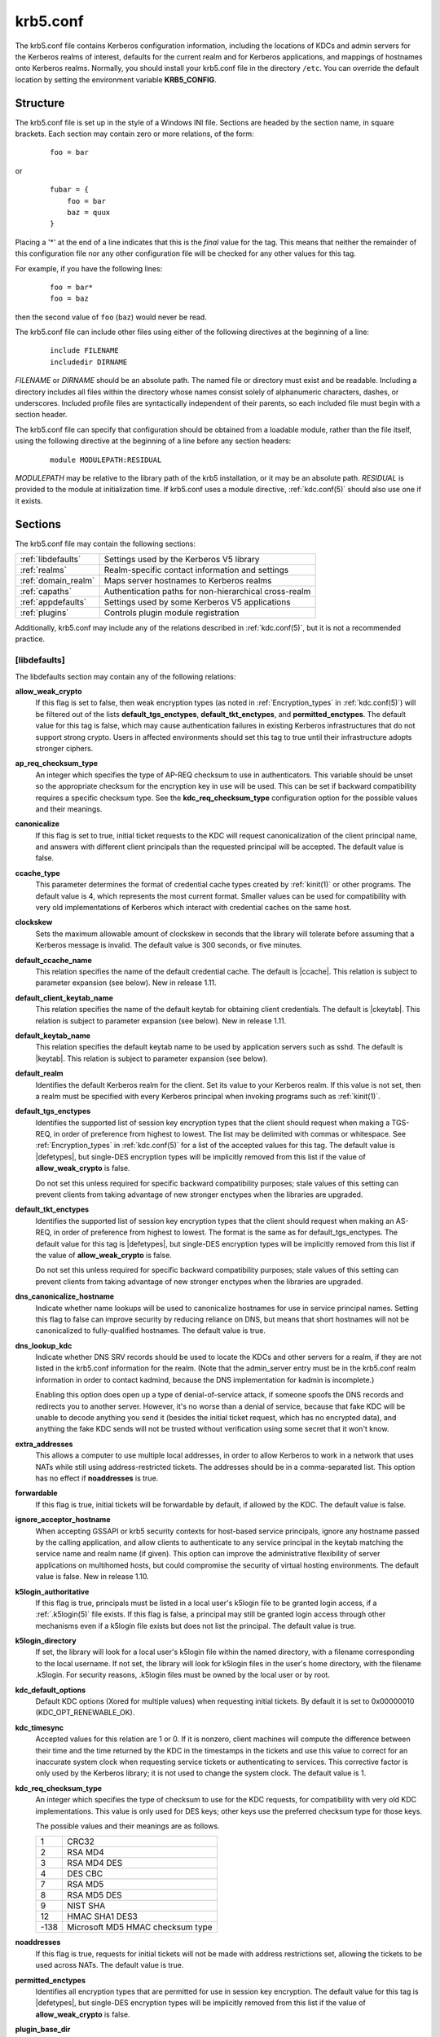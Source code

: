 .. _krb5.conf(5):

krb5.conf
=========

The krb5.conf file contains Kerberos configuration information,
including the locations of KDCs and admin servers for the Kerberos
realms of interest, defaults for the current realm and for Kerberos
applications, and mappings of hostnames onto Kerberos realms.
Normally, you should install your krb5.conf file in the directory
``/etc``.  You can override the default location by setting the
environment variable **KRB5_CONFIG**.


Structure
---------

The krb5.conf file is set up in the style of a Windows INI file.
Sections are headed by the section name, in square brackets.  Each
section may contain zero or more relations, of the form:

 ::

    foo = bar

or
 ::

    fubar = {
        foo = bar
        baz = quux
    }

Placing a '\*' at the end of a line indicates that this is the *final*
value for the tag.  This means that neither the remainder of this
configuration file nor any other configuration file will be checked
for any other values for this tag.

For example, if you have the following lines:
 ::

    foo = bar*
    foo = baz

then the second value of ``foo`` (``baz``) would never be read.

The krb5.conf file can include other files using either of the
following directives at the beginning of a line:

 ::

    include FILENAME
    includedir DIRNAME

*FILENAME* or *DIRNAME* should be an absolute path. The named file or
directory must exist and be readable.  Including a directory includes
all files within the directory whose names consist solely of
alphanumeric characters, dashes, or underscores.  Included profile
files are syntactically independent of their parents, so each included
file must begin with a section header.

The krb5.conf file can specify that configuration should be obtained
from a loadable module, rather than the file itself, using the
following directive at the beginning of a line before any section
headers:

 ::

    module MODULEPATH:RESIDUAL

*MODULEPATH* may be relative to the library path of the krb5
installation, or it may be an absolute path.  *RESIDUAL* is provided
to the module at initialization time.  If krb5.conf uses a module
directive, :ref:`kdc.conf(5)` should also use one if it exists.


Sections
--------

The krb5.conf file may contain the following sections:

===================  =======================================================
:ref:`libdefaults`   Settings used by the Kerberos V5 library
:ref:`realms`        Realm-specific contact information and settings
:ref:`domain_realm`  Maps server hostnames to Kerberos realms
:ref:`capaths`       Authentication paths for non-hierarchical cross-realm
:ref:`appdefaults`   Settings used by some Kerberos V5 applications
:ref:`plugins`       Controls plugin module registration
===================  =======================================================

Additionally, krb5.conf may include any of the relations described in
:ref:`kdc.conf(5)`, but it is not a recommended practice.

.. _libdefaults:

[libdefaults]
~~~~~~~~~~~~~

The libdefaults section may contain any of the following relations:

**allow_weak_crypto**
    If this flag is set to false, then weak encryption types (as noted
    in :ref:`Encryption_types` in :ref:`kdc.conf(5)`) will be filtered
    out of the lists **default_tgs_enctypes**,
    **default_tkt_enctypes**, and **permitted_enctypes**.  The default
    value for this tag is false, which may cause authentication
    failures in existing Kerberos infrastructures that do not support
    strong crypto.  Users in affected environments should set this tag
    to true until their infrastructure adopts stronger ciphers.

**ap_req_checksum_type**
    An integer which specifies the type of AP-REQ checksum to use in
    authenticators.  This variable should be unset so the appropriate
    checksum for the encryption key in use will be used.  This can be
    set if backward compatibility requires a specific checksum type.
    See the **kdc_req_checksum_type** configuration option for the
    possible values and their meanings.

**canonicalize**
    If this flag is set to true, initial ticket requests to the KDC
    will request canonicalization of the client principal name, and
    answers with different client principals than the requested
    principal will be accepted.  The default value is false.

**ccache_type**
    This parameter determines the format of credential cache types
    created by :ref:`kinit(1)` or other programs.  The default value
    is 4, which represents the most current format.  Smaller values
    can be used for compatibility with very old implementations of
    Kerberos which interact with credential caches on the same host.

**clockskew**
    Sets the maximum allowable amount of clockskew in seconds that the
    library will tolerate before assuming that a Kerberos message is
    invalid.  The default value is 300 seconds, or five minutes.

**default_ccache_name**
    This relation specifies the name of the default credential cache.
    The default is |ccache|.  This relation is subject to parameter
    expansion (see below).  New in release 1.11.

**default_client_keytab_name**
    This relation specifies the name of the default keytab for
    obtaining client credentials.  The default is |ckeytab|.  This
    relation is subject to parameter expansion (see below).
    New in release 1.11.

**default_keytab_name**
    This relation specifies the default keytab name to be used by
    application servers such as sshd.  The default is |keytab|.  This
    relation is subject to parameter expansion (see below).

**default_realm**
    Identifies the default Kerberos realm for the client.  Set its
    value to your Kerberos realm.  If this value is not set, then a
    realm must be specified with every Kerberos principal when
    invoking programs such as :ref:`kinit(1)`.

**default_tgs_enctypes**
    Identifies the supported list of session key encryption types that
    the client should request when making a TGS-REQ, in order of
    preference from highest to lowest.  The list may be delimited with
    commas or whitespace.  See :ref:`Encryption_types` in
    :ref:`kdc.conf(5)` for a list of the accepted values for this tag.
    The default value is |defetypes|, but single-DES encryption types
    will be implicitly removed from this list if the value of
    **allow_weak_crypto** is false.

    Do not set this unless required for specific backward
    compatibility purposes; stale values of this setting can prevent
    clients from taking advantage of new stronger enctypes when the
    libraries are upgraded.

**default_tkt_enctypes**
    Identifies the supported list of session key encryption types that
    the client should request when making an AS-REQ, in order of
    preference from highest to lowest.  The format is the same as for
    default_tgs_enctypes.  The default value for this tag is
    |defetypes|, but single-DES encryption types will be implicitly
    removed from this list if the value of **allow_weak_crypto** is
    false.

    Do not set this unless required for specific backward
    compatibility purposes; stale values of this setting can prevent
    clients from taking advantage of new stronger enctypes when the
    libraries are upgraded.

**dns_canonicalize_hostname**
    Indicate whether name lookups will be used to canonicalize
    hostnames for use in service principal names.  Setting this flag
    to false can improve security by reducing reliance on DNS, but
    means that short hostnames will not be canonicalized to
    fully-qualified hostnames.  The default value is true.

**dns_lookup_kdc**
    Indicate whether DNS SRV records should be used to locate the KDCs
    and other servers for a realm, if they are not listed in the
    krb5.conf information for the realm.  (Note that the admin_server
    entry must be in the krb5.conf realm information in order to
    contact kadmind, because the DNS implementation for kadmin is
    incomplete.)

    Enabling this option does open up a type of denial-of-service
    attack, if someone spoofs the DNS records and redirects you to
    another server.  However, it's no worse than a denial of service,
    because that fake KDC will be unable to decode anything you send
    it (besides the initial ticket request, which has no encrypted
    data), and anything the fake KDC sends will not be trusted without
    verification using some secret that it won't know.

**extra_addresses**
    This allows a computer to use multiple local addresses, in order
    to allow Kerberos to work in a network that uses NATs while still
    using address-restricted tickets.  The addresses should be in a
    comma-separated list.  This option has no effect if
    **noaddresses** is true.

**forwardable**
    If this flag is true, initial tickets will be forwardable by
    default, if allowed by the KDC.  The default value is false.

**ignore_acceptor_hostname**
    When accepting GSSAPI or krb5 security contexts for host-based
    service principals, ignore any hostname passed by the calling
    application, and allow clients to authenticate to any service
    principal in the keytab matching the service name and realm name
    (if given).  This option can improve the administrative
    flexibility of server applications on multihomed hosts, but could
    compromise the security of virtual hosting environments.  The
    default value is false.  New in release 1.10.

**k5login_authoritative**
    If this flag is true, principals must be listed in a local user's
    k5login file to be granted login access, if a :ref:`.k5login(5)`
    file exists.  If this flag is false, a principal may still be
    granted login access through other mechanisms even if a k5login
    file exists but does not list the principal.  The default value is
    true.

**k5login_directory**
    If set, the library will look for a local user's k5login file
    within the named directory, with a filename corresponding to the
    local username.  If not set, the library will look for k5login
    files in the user's home directory, with the filename .k5login.
    For security reasons, .k5login files must be owned by
    the local user or by root.

**kdc_default_options**
    Default KDC options (Xored for multiple values) when requesting
    initial tickets.  By default it is set to 0x00000010
    (KDC_OPT_RENEWABLE_OK).

**kdc_timesync**
    Accepted values for this relation are 1 or 0.  If it is nonzero,
    client machines will compute the difference between their time and
    the time returned by the KDC in the timestamps in the tickets and
    use this value to correct for an inaccurate system clock when
    requesting service tickets or authenticating to services.  This
    corrective factor is only used by the Kerberos library; it is not
    used to change the system clock.  The default value is 1.

**kdc_req_checksum_type**
    An integer which specifies the type of checksum to use for the KDC
    requests, for compatibility with very old KDC implementations.
    This value is only used for DES keys; other keys use the preferred
    checksum type for those keys.

    The possible values and their meanings are as follows.

    ======== ===============================
    1        CRC32
    2        RSA MD4
    3        RSA MD4 DES
    4        DES CBC
    7        RSA MD5
    8        RSA MD5 DES
    9        NIST SHA
    12       HMAC SHA1 DES3
    -138     Microsoft MD5 HMAC checksum type
    ======== ===============================

**noaddresses**
    If this flag is true, requests for initial tickets will not be
    made with address restrictions set, allowing the tickets to be
    used across NATs.  The default value is true.

**permitted_enctypes**
    Identifies all encryption types that are permitted for use in
    session key encryption.  The default value for this tag is
    |defetypes|, but single-DES encryption types will be implicitly
    removed from this list if the value of **allow_weak_crypto** is
    false.

**plugin_base_dir**
    If set, determines the base directory where krb5 plugins are
    located.  The default value is the ``krb5/plugins`` subdirectory
    of the krb5 library directory.

**preferred_preauth_types**
    This allows you to set the preferred preauthentication types which
    the client will attempt before others which may be advertised by a
    KDC.  The default value for this setting is "17, 16, 15, 14",
    which forces libkrb5 to attempt to use PKINIT if it is supported.

**proxiable**
    If this flag is true, initial tickets will be proxiable by
    default, if allowed by the KDC.  The default value is false.

**rdns**
    If this flag is true, reverse name lookup will be used in addition
    to forward name lookup to canonicalizing hostnames for use in
    service principal names.  If **dns_canonicalize_hostname** is set
    to false, this flag has no effect.  The default value is true.

**realm_try_domains**
    Indicate whether a host's domain components should be used to
    determine the Kerberos realm of the host.  The value of this
    variable is an integer: -1 means not to search, 0 means to try the
    host's domain itself, 1 means to also try the domain's immediate
    parent, and so forth.  The library's usual mechanism for locating
    Kerberos realms is used to determine whether a domain is a valid
    realm, which may involve consulting DNS if **dns_lookup_kdc** is
    set.  The default is not to search domain components.

**renew_lifetime**
    (:ref:`duration` string.)  Sets the default renewable lifetime
    for initial ticket requests.  The default value is 0.

**safe_checksum_type**
    An integer which specifies the type of checksum to use for the
    KRB-SAFE requests.  By default it is set to 8 (RSA MD5 DES).  For
    compatibility with applications linked against DCE version 1.1 or
    earlier Kerberos libraries, use a value of 3 to use the RSA MD4
    DES instead.  This field is ignored when its value is incompatible
    with the session key type.  See the **kdc_req_checksum_type**
    configuration option for the possible values and their meanings.

**ticket_lifetime**
    (:ref:`duration` string.)  Sets the default lifetime for initial
    ticket requests.  The default value is 1 day.

**udp_preference_limit**
    When sending a message to the KDC, the library will try using TCP
    before UDP if the size of the message is above
    **udp_preference_limit**.  If the message is smaller than
    **udp_preference_limit**, then UDP will be tried before TCP.
    Regardless of the size, both protocols will be tried if the first
    attempt fails.

**verify_ap_req_nofail**
    If this flag is true, then an attempt to verify initial
    credentials will fail if the client machine does not have a
    keytab.  The default value is false.


.. _realms:

[realms]
~~~~~~~~

Each tag in the [realms] section of the file is the name of a Kerberos
realm.  The value of the tag is a subsection with relations that
define the properties of that particular realm.  For each realm, the
following tags may be specified in the realm's subsection:

**admin_server**
    Identifies the host where the administration server is running.
    Typically, this is the master Kerberos server.  This tag must be
    given a value in order to communicate with the :ref:`kadmind(8)`
    server for the realm.

**auth_to_local**
    This tag allows you to set a general rule for mapping principal
    names to local user names.  It will be used if there is not an
    explicit mapping for the principal name that is being
    translated. The possible values are:

    **RULE:**\ *exp*
        The local name will be formulated from *exp*.

        The format for *exp* is **[**\ *n*\ **:**\ *string*\ **](**\
        *regexp*\ **)s/**\ *pattern*\ **/**\ *replacement*\ **/g**.
        The integer *n* indicates how many components the target
        principal should have.  If this matches, then a string will be
        formed from *string*, substituting the realm of the principal
        for ``$0`` and the *n*'th component of the principal for
        ``$n`` (e.g., if the principal was ``johndoe/admin`` then
        ``[2:$2$1foo]`` would result in the string
        ``adminjohndoefoo``).  If this string matches *regexp*, then
        the ``s//[g]`` substitution command will be run over the
        string.  The optional **g** will cause the substitution to be
        global over the *string*, instead of replacing only the first
        match in the *string*.

    **DEFAULT**
        The principal name will be used as the local user name.  If
        the principal has more than one component or is not in the
        default realm, this rule is not applicable and the conversion
        will fail.

    For example:
     ::

        [realms]
            ATHENA.MIT.EDU = {
                auth_to_local = RULE:[2:$1](johndoe)s/^.*$/guest/
                auth_to_local = RULE:[2:$1;$2](^.*;admin$)s/;admin$//
                auth_to_local = RULE:[2:$2](^.*;root)s/^.*$/root/
                auto_to_local = DEFAULT
            }

    would result in any principal without ``root`` or ``admin`` as the
    second component to be translated with the default rule.  A
    principal with a second component of ``admin`` will become its
    first component.  ``root`` will be used as the local name for any
    principal with a second component of ``root``.  The exception to
    these two rules are any principals ``johndoe/*``, which will
    always get the local name ``guest``.

**auth_to_local_names**
    This subsection allows you to set explicit mappings from principal
    names to local user names.  The tag is the mapping name, and the
    value is the corresponding local user name.

**default_domain**
    This tag specifies the domain used to expand hostnames when
    translating Kerberos 4 service principals to Kerberos 5 principals
    (for example, when converting ``rcmd.hostname`` to
    ``host/hostname.domain``).

**http_anchors**
    When KDCs and kpasswd servers are accessed through HTTPS proxies, this tag
    can be used to specify the location of the CA certificate which should be
    trusted to issue the certificate for a proxy server.  If left unspecified,
    the system-wide default set of CA certificates is used.

    The syntax for values is similar to that of values for the
    **pkinit_anchors** tag:

    **FILE:** *filename*

    *filename* is assumed to be the name of an OpenSSL-style ca-bundle file.

    **DIR:** *dirname*

    *dirname* is assumed to be an directory which contains CA certificates.
    All files in the directory will be examined; if they contain certificates
    (in PEM format), they will be used.

    **ENV:** *envvar*

    *envvar* specifies the name of an environment variable which has been set
    to a value conforming to one of the previous values.  For example,
    ``ENV:X509_PROXY_CA``, where environment variable ``X509_PROXY_CA`` has
    been set to ``FILE:/tmp/my_proxy.pem``.

**kdc**
    The name or address of a host running a KDC for that realm.  An
    optional port number, separated from the hostname by a colon, may
    be included.  If the name or address contains colons (for example,
    if it is an IPv6 address), enclose it in square brackets to
    distinguish the colon from a port separator.  For your computer to
    be able to communicate with the KDC for each realm, this tag must
    be given a value in each realm subsection in the configuration
    file, or there must be DNS SRV records specifying the KDCs.

**kpasswd_server**
    Points to the server where all the password changes are performed.
    If there is no such entry, the port 464 on the **admin_server**
    host will be tried.

**master_kdc**
    Identifies the master KDC(s).  Currently, this tag is used in only
    one case: If an attempt to get credentials fails because of an
    invalid password, the client software will attempt to contact the
    master KDC, in case the user's password has just been changed, and
    the updated database has not been propagated to the slave servers
    yet.

**v4_instance_convert**
    This subsection allows the administrator to configure exceptions
    to the **default_domain** mapping rule.  It contains V4 instances
    (the tag name) which should be translated to some specific
    hostname (the tag value) as the second component in a Kerberos V5
    principal name.

**v4_realm**
    This relation is used by the krb524 library routines when
    converting a V5 principal name to a V4 principal name.  It is used
    when the V4 realm name and the V5 realm name are not the same, but
    still share the same principal names and passwords. The tag value
    is the Kerberos V4 realm name.


.. _domain_realm:

[domain_realm]
~~~~~~~~~~~~~~

The [domain_realm] section provides a translation from a domain name
or hostname to a Kerberos realm name.  The tag name can be a host name
or domain name, where domain names are indicated by a prefix of a
period (``.``).  The value of the relation is the Kerberos realm name
for that particular host or domain.  A host name relation implicitly
provides the corresponding domain name relation, unless an explicit domain
name relation is provided.  The Kerberos realm may be
identified either in the realms_ section or using DNS SRV records.
Host names and domain names should be in lower case.  For example:

 ::

    [domain_realm]
        crash.mit.edu = TEST.ATHENA.MIT.EDU
	.dev.mit.edu = TEST.ATHENA.MIT.EDU
        mit.edu = ATHENA.MIT.EDU

maps the host with the name ``crash.mit.edu`` into the
``TEST.ATHENA.MIT.EDU`` realm.  The second entry maps all hosts under the
domain ``dev.mit.edu`` into the ``TEST.ATHENA.MIT.EDU`` realm, but not
the host with the name ``dev.mit.edu``.  That host is matched
by the third entry, which maps the host ``mit.edu`` and all hosts
under the domain ``mit.edu`` that do not match a preceding rule
into the realm ``ATHENA.MIT.EDU``.

If no translation entry applies to a hostname used for a service
principal for a service ticket request, the library will try to get a
referral to the appropriate realm from the client realm's KDC.  If
that does not succeed, the host's realm is considered to be the
hostname's domain portion converted to uppercase, unless the
**realm_try_domains** setting in [libdefaults] causes a different
parent domain to be used.


.. _capaths:

[capaths]
~~~~~~~~~

In order to perform direct (non-hierarchical) cross-realm
authentication, configuration is needed to determine the
authentication paths between realms.

A client will use this section to find the authentication path between
its realm and the realm of the server.  The server will use this
section to verify the authentication path used by the client, by
checking the transited field of the received ticket.

There is a tag for each participating client realm, and each tag has
subtags for each of the server realms.  The value of the subtags is an
intermediate realm which may participate in the cross-realm
authentication.  The subtags may be repeated if there is more then one
intermediate realm.  A value of "." means that the two realms share
keys directly, and no intermediate realms should be allowed to
participate.

Only those entries which will be needed on the client or the server
need to be present.  A client needs a tag for its local realm with
subtags for all the realms of servers it will need to authenticate to.
A server needs a tag for each realm of the clients it will serve, with
a subtag of the server realm.

For example, ``ANL.GOV``, ``PNL.GOV``, and ``NERSC.GOV`` all wish to
use the ``ES.NET`` realm as an intermediate realm.  ANL has a sub
realm of ``TEST.ANL.GOV`` which will authenticate with ``NERSC.GOV``
but not ``PNL.GOV``.  The [capaths] section for ``ANL.GOV`` systems
would look like this:

 ::

    [capaths]
        ANL.GOV = {
            TEST.ANL.GOV = .
            PNL.GOV = ES.NET
            NERSC.GOV = ES.NET
            ES.NET = .
        }
        TEST.ANL.GOV = {
            ANL.GOV = .
        }
        PNL.GOV = {
            ANL.GOV = ES.NET
        }
        NERSC.GOV = {
            ANL.GOV = ES.NET
        }
        ES.NET = {
            ANL.GOV = .
        }

The [capaths] section of the configuration file used on ``NERSC.GOV``
systems would look like this:

 ::

    [capaths]
        NERSC.GOV = {
            ANL.GOV = ES.NET
            TEST.ANL.GOV = ES.NET
            TEST.ANL.GOV = ANL.GOV
            PNL.GOV = ES.NET
            ES.NET = .
        }
        ANL.GOV = {
            NERSC.GOV = ES.NET
        }
        PNL.GOV = {
            NERSC.GOV = ES.NET
        }
        ES.NET = {
            NERSC.GOV = .
        }
        TEST.ANL.GOV = {
            NERSC.GOV = ANL.GOV
            NERSC.GOV = ES.NET
        }

When a subtag is used more than once within a tag, clients will use
the order of values to determine the path.  The order of values is not
important to servers.


.. _appdefaults:

[appdefaults]
~~~~~~~~~~~~~

Each tag in the [appdefaults] section names a Kerberos V5 application
or an option that is used by some Kerberos V5 application[s].  The
value of the tag defines the default behaviors for that application.

For example:
 ::

    [appdefaults]
        telnet = {
            ATHENA.MIT.EDU = {
                option1 = false
            }
        }
        telnet = {
            option1 = true
            option2 = true
        }
        ATHENA.MIT.EDU = {
            option2 = false
        }
        option2 = true

The above four ways of specifying the value of an option are shown in
order of decreasing precedence. In this example, if telnet is running
in the realm EXAMPLE.COM, it should, by default, have option1 and
option2 set to true.  However, a telnet program in the realm
``ATHENA.MIT.EDU`` should have ``option1`` set to false and
``option2`` set to true.  Any other programs in ATHENA.MIT.EDU should
have ``option2`` set to false by default.  Any programs running in
other realms should have ``option2`` set to true.

The list of specifiable options for each application may be found in
that application's man pages.  The application defaults specified here
are overridden by those specified in the realms_ section.


.. _plugins:

[plugins]
~~~~~~~~~

    * pwqual_ interface
    * kadm5_hook_ interface
    * clpreauth_ and kdcpreauth_ interfaces

Tags in the [plugins] section can be used to register dynamic plugin
modules and to turn modules on and off.  Not every krb5 pluggable
interface uses the [plugins] section; the ones that do are documented
here.

New in release 1.9.

Each pluggable interface corresponds to a subsection of [plugins].
All subsections support the same tags:

**disable**
    This tag may have multiple values. If there are values for this
    tag, then the named modules will be disabled for the pluggable
    interface.

**enable_only**
    This tag may have multiple values. If there are values for this
    tag, then only the named modules will be enabled for the pluggable
    interface.

**module**
    This tag may have multiple values.  Each value is a string of the
    form ``modulename:pathname``, which causes the shared object
    located at *pathname* to be registered as a dynamic module named
    *modulename* for the pluggable interface.  If *pathname* is not an
    absolute path, it will be treated as relative to the
    **plugin_base_dir** value from :ref:`libdefaults`.

For pluggable interfaces where module order matters, modules
registered with a **module** tag normally come first, in the order
they are registered, followed by built-in modules in the order they
are documented below.  If **enable_only** tags are used, then the
order of those tags overrides the normal module order.

The following subsections are currently supported within the [plugins]
section:

.. _ccselect:

ccselect interface
##################

The ccselect subsection controls modules for credential cache
selection within a cache collection.  In addition to any registered
dynamic modules, the following built-in modules exist (and may be
disabled with the disable tag):

**k5identity**
    Uses a .k5identity file in the user's home directory to select a
    client principal

**realm**
    Uses the service realm to guess an appropriate cache from the
    collection

.. _pwqual:

pwqual interface
################

The pwqual subsection controls modules for the password quality
interface, which is used to reject weak passwords when passwords are
changed.  The following built-in modules exist for this interface:

**dict**
    Checks against the realm dictionary file

**empty**
    Rejects empty passwords

**hesiod**
    Checks against user information stored in Hesiod (only if Kerberos
    was built with Hesiod support)

**princ**
    Checks against components of the principal name

.. _kadm5_hook:

kadm5_hook interface
####################

The kadm5_hook interface provides plugins with information on
principal creation, modification, password changes and deletion.  This
interface can be used to write a plugin to synchronize MIT Kerberos
with another database such as Active Directory.  No plugins are built
in for this interface.

.. _clpreauth:

.. _kdcpreauth:

clpreauth and kdcpreauth interfaces
###################################

The clpreauth and kdcpreauth interfaces allow plugin modules to
provide client and KDC preauthentication mechanisms.  The following
built-in modules exist for these interfaces:

**pkinit**
    This module implements the PKINIT preauthentication mechanism.

**encrypted_challenge**
    This module implements the encrypted challenge FAST factor.

**encrypted_timestamp**
    This module implements the encrypted timestamp mechanism.

.. _hostrealm:

hostrealm interface
###################

The hostrealm section (introduced in release 1.12) controls modules
for the host-to-realm interface, which affects the local mapping of
hostnames to realm names and the choice of default realm.  The following
built-in modules exist for this interface:

**profile**
    This module consults the [domain_realm] section of the profile for
    authoritative host-to-realm mappings, and the **default_realm**
    variable for the default realm.

**dns**
    This module looks for DNS records for fallback host-to-realm
    mappings and the default realm.  It only operates if the
    **dns_lookup_realm** variable is set to true.

**domain**
    This module applies heuristics for fallback host-to-realm
    mappings.  It implements the **realm_try_domains** variable, and
    uses the uppercased parent domain of the hostname if that does not
    produce a result.

.. _localauth:

localauth interface
###################

The localauth section (introduced in release 1.12) controls modules
for the local authorization interface, which affects the relationship
between Kerberos principals and local system accounts.  The following
built-in modules exist for this interface:

**default**
    This module implements the **DEFAULT** type for **auth_to_local**
    values.

**rule**
    This module implements the **RULE** type for **auth_to_local**
    values.

**names**
    This module looks for an **auth_to_local_names** mapping for the
    principal name.

**auth_to_local**
    This module processes **auth_to_local** values in the default
    realm's section, and applies the default method if no
    **auth_to_local** values exist.

**k5login**
    This module authorizes a principal to a local account according to
    the account's :ref:`.k5login(5)` file.

**an2ln**
    This module authorizes a principal to a local account if the
    principal name maps to the local account name.


PKINIT options
--------------

.. note::

          The following are PKINIT-specific options.  These values may
          be specified in [libdefaults] as global defaults, or within
          a realm-specific subsection of [libdefaults], or may be
          specified as realm-specific values in the [realms] section.
          A realm-specific value overrides, not adds to, a generic
          [libdefaults] specification.  The search order is:

1. realm-specific subsection of [libdefaults]:

    ::

       [libdefaults]
           EXAMPLE.COM = {
               pkinit_anchors = FILE:/usr/local/example.com.crt
           }

2. realm-specific value in the [realms] section,

    ::

       [realms]
           OTHERREALM.ORG = {
               pkinit_anchors = FILE:/usr/local/otherrealm.org.crt
           }

3. generic value in the [libdefaults] section.

    ::

       [libdefaults]
           pkinit_anchors = DIR:/usr/local/generic_trusted_cas/


.. _pkinit_identity:

Specifying PKINIT identity information
~~~~~~~~~~~~~~~~~~~~~~~~~~~~~~~~~~~~~~

The syntax for specifying Public Key identity, trust, and revocation
information for PKINIT is as follows:

**FILE:**\ *filename*\ [**,**\ *keyfilename*]
    This option has context-specific behavior.

    In **pkinit_identity** or **pkinit_identities**, *filename*
    specifies the name of a PEM-format file containing the user's
    certificate.  If *keyfilename* is not specified, the user's
    private key is expected to be in *filename* as well.  Otherwise,
    *keyfilename* is the name of the file containing the private key.

    In **pkinit_anchors** or **pkinit_pool**, *filename* is assumed to
    be the name of an OpenSSL-style ca-bundle file.

**DIR:**\ *dirname*
    This option has context-specific behavior.

    In **pkinit_identity** or **pkinit_identities**, *dirname*
    specifies a directory with files named ``*.crt`` and ``*.key``
    where the first part of the file name is the same for matching
    pairs of certificate and private key files.  When a file with a
    name ending with ``.crt`` is found, a matching file ending with
    ``.key`` is assumed to contain the private key.  If no such file
    is found, then the certificate in the ``.crt`` is not used.

    In **pkinit_anchors** or **pkinit_pool**, *dirname* is assumed to
    be an OpenSSL-style hashed CA directory where each CA cert is
    stored in a file named ``hash-of-ca-cert.#``.  This infrastructure
    is encouraged, but all files in the directory will be examined and
    if they contain certificates (in PEM format), they will be used.

    In **pkinit_revoke**, *dirname* is assumed to be an OpenSSL-style
    hashed CA directory where each revocation list is stored in a file
    named ``hash-of-ca-cert.r#``.  This infrastructure is encouraged,
    but all files in the directory will be examined and if they
    contain a revocation list (in PEM format), they will be used.

**PKCS12:**\ *filename*
    *filename* is the name of a PKCS #12 format file, containing the
    user's certificate and private key.

**PKCS11:**\ [**module_name=**]\ *modname*\ [**:slotid=**\ *slot-id*][**:token=**\ *token-label*][**:certid=**\ *cert-id*][**:certlabel=**\ *cert-label*]
    All keyword/values are optional.  *modname* specifies the location
    of a library implementing PKCS #11.  If a value is encountered
    with no keyword, it is assumed to be the *modname*.  If no
    module-name is specified, the default is ``opensc-pkcs11.so``.
    ``slotid=`` and/or ``token=`` may be specified to force the use of
    a particular smard card reader or token if there is more than one
    available.  ``certid=`` and/or ``certlabel=`` may be specified to
    force the selection of a particular certificate on the device.
    See the **pkinit_cert_match** configuration option for more ways
    to select a particular certificate to use for PKINIT.

**ENV:**\ *envvar*
    *envvar* specifies the name of an environment variable which has
    been set to a value conforming to one of the previous values.  For
    example, ``ENV:X509_PROXY``, where environment variable
    ``X509_PROXY`` has been set to ``FILE:/tmp/my_proxy.pem``.


PKINIT krb5.conf options
~~~~~~~~~~~~~~~~~~~~~~~~

**pkinit_anchors**
    Specifies the location of trusted anchor (root) certificates which
    the client trusts to sign KDC certificates.  This option may be
    specified multiple times.  These values from the config file are
    not used if the user specifies X509_anchors on the command line.

**pkinit_cert_match**
    Specifies matching rules that the client certificate must match
    before it is used to attempt PKINIT authentication.  If a user has
    multiple certificates available (on a smart card, or via other
    media), there must be exactly one certificate chosen before
    attempting PKINIT authentication.  This option may be specified
    multiple times.  All the available certificates are checked
    against each rule in order until there is a match of exactly one
    certificate.

    The Subject and Issuer comparison strings are the :rfc:`2253`
    string representations from the certificate Subject DN and Issuer
    DN values.

    The syntax of the matching rules is:

        [*relation-operator*\ ]\ *component-rule* ...

    where:

    *relation-operator*
        can be either ``&&``, meaning all component rules must match,
        or ``||``, meaning only one component rule must match.  The
        default is ``&&``.

    *component-rule*
        can be one of the following.  Note that there is no
        punctuation or whitespace between component rules.

            | **<SUBJECT>**\ *regular-expression*
            | **<ISSUER>**\ *regular-expression*
            | **<SAN>**\ *regular-expression*
            | **<EKU>**\ *extended-key-usage-list*
	    | **<KU>**\ *key-usage-list*

        *extended-key-usage-list* is a comma-separated list of
        required Extended Key Usage values.  All values in the list
        must be present in the certificate.  Extended Key Usage values
        can be:

        * pkinit
        * msScLogin
        * clientAuth
        * emailProtection

        *key-usage-list* is a comma-separated list of required Key
        Usage values.  All values in the list must be present in the
        certificate.  Key Usage values can be:

        * digitalSignature
        * keyEncipherment

    Examples:

     ::

        pkinit_cert_match = ||<SUBJECT>.*DoE.*<SAN>.*@EXAMPLE.COM
        pkinit_cert_match = &&<EKU>msScLogin,clientAuth<ISSUER>.*DoE.*
        pkinit_cert_match = <EKU>msScLogin,clientAuth<KU>digitalSignature

**pkinit_eku_checking**
    This option specifies what Extended Key Usage value the KDC
    certificate presented to the client must contain.  (Note that if
    the KDC certificate has the pkinit SubjectAlternativeName encoded
    as the Kerberos TGS name, EKU checking is not necessary since the
    issuing CA has certified this as a KDC certificate.)  The values
    recognized in the krb5.conf file are:

    **kpKDC**
        This is the default value and specifies that the KDC must have
        the id-pkinit-KPKdc EKU as defined in :rfc:`4556`.

    **kpServerAuth**
        If **kpServerAuth** is specified, a KDC certificate with the
        id-kp-serverAuth EKU will be accepted.  This key usage value
        is used in most commercially issued server certificates.

    **none**
        If **none** is specified, then the KDC certificate will not be
        checked to verify it has an acceptable EKU.  The use of this
        option is not recommended.

**pkinit_dh_min_bits**
    Specifies the size of the Diffie-Hellman key the client will
    attempt to use.  The acceptable values are 1024, 2048, and 4096.
    The default is 2048.

**pkinit_identities**
    Specifies the location(s) to be used to find the user's X.509
    identity information.  This option may be specified multiple
    times.  Each value is attempted in order until identity
    information is found and authentication is attempted.  Note that
    these values are not used if the user specifies
    **X509_user_identity** on the command line.

**pkinit_kdc_hostname**
    The presense of this option indicates that the client is willing
    to accept a KDC certificate with a dNSName SAN (Subject
    Alternative Name) rather than requiring the id-pkinit-san as
    defined in :rfc:`4556`.  This option may be specified multiple
    times.  Its value should contain the acceptable hostname for the
    KDC (as contained in its certificate).

**pkinit_pool**
    Specifies the location of intermediate certificates which may be
    used by the client to complete the trust chain between a KDC
    certificate and a trusted anchor.  This option may be specified
    multiple times.

**pkinit_require_crl_checking**
    The default certificate verification process will always check the
    available revocation information to see if a certificate has been
    revoked.  If a match is found for the certificate in a CRL,
    verification fails.  If the certificate being verified is not
    listed in a CRL, or there is no CRL present for its issuing CA,
    and **pkinit_require_crl_checking** is false, then verification
    succeeds.

    However, if **pkinit_require_crl_checking** is true and there is
    no CRL information available for the issuing CA, then verification
    fails.

    **pkinit_require_crl_checking** should be set to true if the
    policy is such that up-to-date CRLs must be present for every CA.

**pkinit_revoke**
    Specifies the location of Certificate Revocation List (CRL)
    information to be used by the client when verifying the validity
    of the KDC certificate presented.  This option may be specified
    multiple times.

**pkinit_win2k_require_binding**
    If this flag is set to true, it expects that the target KDC is
    patched to return a reply with a checksum rather than a nonce.
    The default is false.


.. _parameter_expansion:

Parameter expansion
-------------------

Starting with release 1.11, several variables, such as
**default_keytab_name**, allow parameters to be expanded.
Valid parameters are:

    =================  ===================================================
    %{TEMP}            Temporary directory
    %{uid}             Unix real UID or Windows SID
    %{euid}            Unix effective user ID or Windows SID
    %{USERID}          Same as %{uid}
    %{null}            Empty string
    %{LIBDIR}          Installation library directory
    %{BINDIR}          Installation binary directory
    %{SBINDIR}         Installation admin binary directory
    %{username}        (Unix) Username of effective user ID
    %{APPDATA}         (Windows) Roaming application data for current user
    %{COMMON_APPDATA}  (Windows) Application data for all users
    %{LOCAL_APPDATA}   (Windows) Local application data for current user
    %{SYSTEM}          (Windows) Windows system folder
    %{WINDOWS}         (Windows) Windows folder
    %{USERCONFIG}      (Windows) Per-user MIT krb5 config file directory
    %{COMMONCONFIG}    (Windows) Common MIT krb5 config file directory
    =================  ===================================================

Sample krb5.conf file
---------------------

Here is an example of a generic krb5.conf file:

 ::

    [libdefaults]
        default_realm = ATHENA.MIT.EDU
        dns_lookup_kdc = true
        dns_lookup_realm = false

    [realms]
        ATHENA.MIT.EDU = {
            kdc = kerberos.mit.edu
            kdc = kerberos-1.mit.edu
            kdc = kerberos-2.mit.edu:750
            admin_server = kerberos.mit.edu
            master_kdc = kerberos.mit.edu
        }
        EXAMPLE.COM = {
            kdc = kerberos.example.com
            kdc = kerberos-1.example.com
            admin_server = kerberos.example.com
        }

    [domain_realm]
        mit.edu = ATHENA.MIT.EDU

    [capaths]
        ATHENA.MIT.EDU = {
               EXAMPLE.COM = .
        }
        EXAMPLE.COM = {
               ATHENA.MIT.EDU = .
        }

FILES
-----

|krb5conf|


SEE ALSO
--------

syslog(3)
